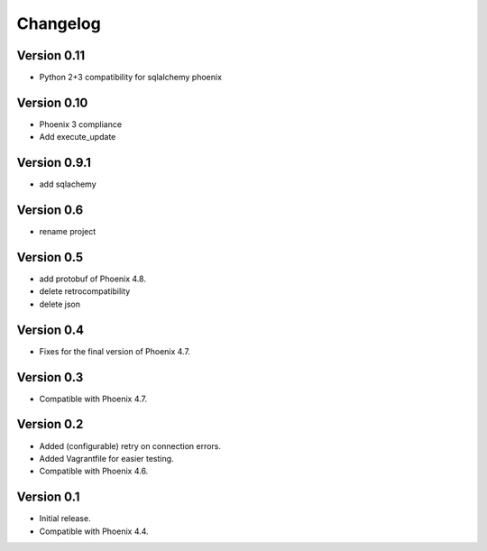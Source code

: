 Changelog
=========
Version 0.11
--------------

- Python 2+3 compatibility for sqlalchemy phoenix

Version 0.10
--------------

- Phoenix 3 compliance
- Add execute_update

Version 0.9.1
-----------

- add sqlachemy

Version 0.6
-----------

- rename project

Version 0.5
-----------

- add protobuf of Phoenix 4.8.
- delete retrocompatibility
- delete json

Version 0.4
-----------

- Fixes for the final version of Phoenix 4.7.

Version 0.3
-----------

- Compatible with Phoenix 4.7.

Version 0.2
-----------

- Added (configurable) retry on connection errors.
- Added Vagrantfile for easier testing.
- Compatible with Phoenix 4.6.

Version 0.1
-----------

- Initial release.
- Compatible with Phoenix 4.4.
